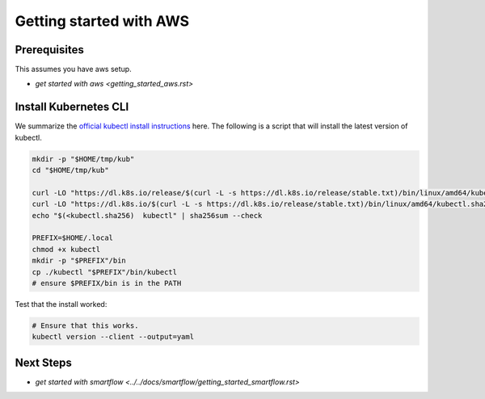 ************************
Getting started with AWS
************************


Prerequisites
-------------

This assumes you have aws setup.

* `get started with aws <getting_started_aws.rst>`

Install Kubernetes CLI
----------------------

We summarize the `official kubectl install instructions <https://kubernetes.io/docs/tasks/tools/#kubectl>`_ here.
The following is a script that will install the latest version of kubectl.

.. code:: bash

    mkdir -p "$HOME/tmp/kub"
    cd "$HOME/tmp/kub"

    curl -LO "https://dl.k8s.io/release/$(curl -L -s https://dl.k8s.io/release/stable.txt)/bin/linux/amd64/kubectl"
    curl -LO "https://dl.k8s.io/$(curl -L -s https://dl.k8s.io/release/stable.txt)/bin/linux/amd64/kubectl.sha256"
    echo "$(<kubectl.sha256)  kubectl" | sha256sum --check

    PREFIX=$HOME/.local
    chmod +x kubectl
    mkdir -p "$PREFIX"/bin
    cp ./kubectl "$PREFIX"/bin/kubectl
    # ensure $PREFIX/bin is in the PATH


Test that the install worked:

.. code:: bash

    # Ensure that this works.
    kubectl version --client --output=yaml



Next Steps
----------

* `get started with smartflow <../../docs/smartflow/getting_started_smartflow.rst>`
